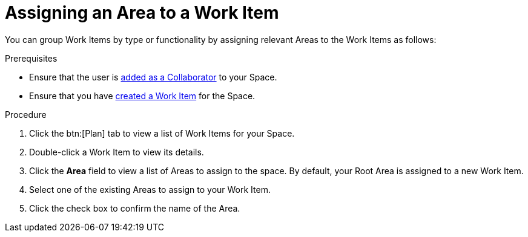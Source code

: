 [#Assigning_an_area]
= Assigning an Area to a Work Item

You can group Work Items by type or functionality by assigning relevant Areas to the Work Items as follows:

.Prerequisites
* Ensure that the user is <<adding_collaborators,added as a Collaborator>> to your Space.
* Ensure that you have <<creating_a_new_work_item, created a Work Item>> for the Space.

.Procedure
. Click the btn:[Plan] tab to view a list of Work Items for your Space.
. Double-click a Work Item to view its details.
. Click the *Area* field to view a list of Areas to assign to the space. By default, your Root Area is assigned to a new Work Item.
. Select one of the existing Areas to assign to your Work Item.
. Click the check box to confirm the name of the Area.

